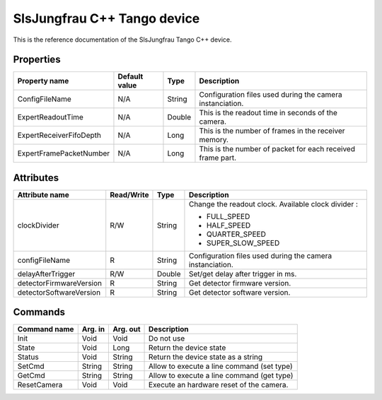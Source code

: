 .. _lima-tango-slsjungfrau:

SlsJungfrau C++ Tango device
=============================

This is the reference documentation of the SlsJungfrau Tango C++ device.


Properties
----------
======================= =============== =============== =========================================================================
Property name           Default value   Type            Description
======================= =============== =============== =========================================================================
ConfigFileName          N/A             String          Configuration files used during the camera instanciation.
ExpertReadoutTime       N/A             Double          This is the readout time in seconds of the camera.
ExpertReceiverFifoDepth N/A             Long            This is the number of frames in the receiver memory.
ExpertFramePacketNumber N/A             Long            This is the number of packet for each received frame part.
======================= =============== =============== =========================================================================


Attributes
----------

======================= ========== ========= ==============================================================================================
Attribute name          Read/Write Type      Description
======================= ========== ========= ==============================================================================================
clockDivider            R/W        String    Change the readout clock. Available clock divider :

                                             - FULL_SPEED
                                             - HALF_SPEED
                                             - QUARTER_SPEED
                                             - SUPER_SLOW_SPEED
configFileName          R          String    Configuration files used during the camera instanciation.
delayAfterTrigger       R/W        Double    Set/get delay after trigger in ms.
detectorFirmwareVersion R          String    Get detector firmware version.
detectorSoftwareVersion R          String    Get detector software version.
======================= ========== ========= ==============================================================================================


Commands
--------
======================= =============== ======================= ===========================================
Command name            Arg. in         Arg. out                Description
======================= =============== ======================= ===========================================
Init                    Void            Void                    Do not use
State                   Void            Long                    Return the device state
Status                  Void            String                  Return the device state as a string
SetCmd                  String          String                  Allow to execute a line command (set type)
GetCmd                  String          String                  Allow to execute a line command (get type)
ResetCamera             Void            Void                    Execute an hardware reset of the camera. 
======================= =============== ======================= ===========================================
